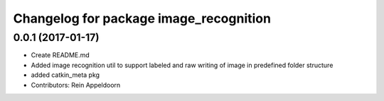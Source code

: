 ^^^^^^^^^^^^^^^^^^^^^^^^^^^^^^^^^^^^^^^
Changelog for package image_recognition
^^^^^^^^^^^^^^^^^^^^^^^^^^^^^^^^^^^^^^^

0.0.1 (2017-01-17)
------------------
* Create README.md
* Added image recognition util to support labeled and raw writing of image in predefined folder structure
* added catkin_meta pkg
* Contributors: Rein Appeldoorn
